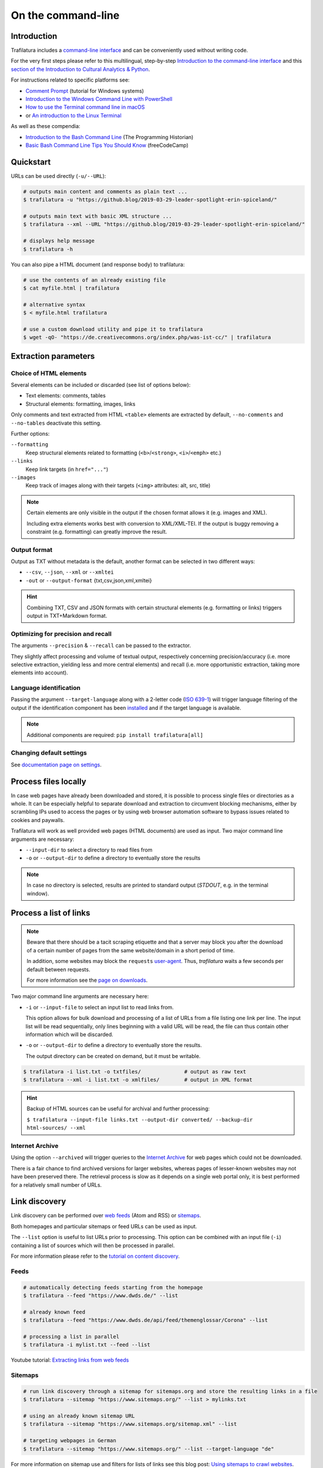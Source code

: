 On the command-line
===================

.. meta::
    :description lang=en:
        This tutorial focuses on text extraction from HTML web pages without writing code.
        Bulk parallel processing and data mining are also described.


Introduction
------------

Trafilatura includes a `command-line interface <https://en.wikipedia.org/wiki/Command-line_interface>`_ and can be conveniently used without writing code.

For the very first steps please refer to this multilingual, step-by-step `Introduction to the command-line interface <https://tutorial.djangogirls.org/en/intro_to_command_line/>`_ and this `section of the Introduction to Cultural Analytics & Python <https://melaniewalsh.github.io/Intro-Cultural-Analytics/Command-Line/The-Command-Line.html>`_.

For instructions related to specific platforms see:

- `Comment Prompt <https://www.lifewire.com/how-to-open-command-prompt-2618089>`_ (tutorial for Windows systems)
- `Introduction to the Windows Command Line with PowerShell <https://programminghistorian.org/en/lessons/intro-to-powershell>`_
- `How to use the Terminal command line in macOS <https://macpaw.com/how-to/use-terminal-on-mac>`_
- or `An introduction to the Linux Terminal <https://www.digitalocean.com/community/tutorials/an-introduction-to-the-linux-terminal>`_

As well as these compendia:

- `Introduction to the Bash Command Line <https://programminghistorian.org/en/lessons/intro-to-bash>`_ (The Programming Historian)
- `Basic Bash Command Line Tips You Should Know <https://www.freecodecamp.org/news/basic-linux-commands-bash-tips-you-should-know/>`_ (freeCodeCamp)


Quickstart
----------

URLs can be used directly (``-u/--URL``):

.. code-block:: bash

    # outputs main content and comments as plain text ...
    $ trafilatura -u "https://github.blog/2019-03-29-leader-spotlight-erin-spiceland/"

    # outputs main text with basic XML structure ...
    $ trafilatura --xml --URL "https://github.blog/2019-03-29-leader-spotlight-erin-spiceland/"

    # displays help message
    $ trafilatura -h


You can also pipe a HTML document (and response body) to trafilatura:

.. code-block:: bash

    # use the contents of an already existing file
    $ cat myfile.html | trafilatura

    # alternative syntax
    $ < myfile.html trafilatura

    # use a custom download utility and pipe it to trafilatura
    $ wget -qO- "https://de.creativecommons.org/index.php/was-ist-cc/" | trafilatura


Extraction parameters
---------------------


Choice of HTML elements
~~~~~~~~~~~~~~~~~~~~~~~

Several elements can be included or discarded (see list of options below):

* Text elements: comments, tables
* Structural elements: formatting, images, links

Only comments and text extracted from HTML ``<table>`` elements are extracted by default, ``--no-comments`` and ``--no-tables`` deactivate this setting.

Further options:

``--formatting``
    Keep structural elements related to formatting (``<b>``/``<strong>``, ``<i>``/``<emph>`` etc.)
``--links``
    Keep link targets (in ``href="..."``)
``--images``
    Keep track of images along with their targets (``<img>`` attributes: alt, src, title)

.. note::
    Certain elements are only visible in the output if the chosen format allows it (e.g. images and XML).
    
    Including extra elements works best with conversion to XML/XML-TEI. If the output is buggy removing a constraint (e.g. formatting) can greatly improve the result.


Output format
~~~~~~~~~~~~~

Output as TXT without metadata is the default, another format can be selected in two different ways:

-  ``--csv``, ``--json``, ``--xml`` or ``--xmltei``
-  ``-out`` or ``--output-format`` {txt,csv,json,xml,xmltei}

.. hint::
    Combining TXT, CSV and JSON formats with certain structural elements (e.g. formatting or links) triggers output in TXT+Markdown format.


Optimizing for precision and recall
~~~~~~~~~~~~~~~~~~~~~~~~~~~~~~~~~~~

The arguments ``--precision`` & ``--recall`` can be passed to the extractor.

They slightly affect processing and volume of textual output, respectively concerning precision/accuracy (i.e. more selective extraction, yielding less and more central elements) and recall (i.e. more opportunistic extraction, taking more elements into account).


Language identification
~~~~~~~~~~~~~~~~~~~~~~~

Passing the argument ``--target-language`` along with a 2-letter code (`ISO 639-1 <https://en.wikipedia.org/wiki/List_of_ISO_639-1_codes>`_) will trigger language filtering of the output if the identification component has been `installed <installation.html>`_ and if the target language is available.

.. note::
    Additional components are required: ``pip install trafilatura[all]``



Changing default settings
~~~~~~~~~~~~~~~~~~~~~~~~~

See `documentation page on settings <settings.html>`_.



Process files locally
---------------------

In case web pages have already been downloaded and stored, it is possible to process single files or directories as a whole. It can be especially helpful to separate download and extraction to circumvent blocking mechanisms, either by scrambling IPs used to access the pages or by using web browser automation software to bypass issues related to cookies and paywalls.

Trafilatura will work as well provided web pages (HTML documents) are used as input. Two major command line arguments are necessary:

-  ``--input-dir`` to select a directory to read files from
-  ``-o`` or ``--output-dir`` to define a directory to eventually store the results


.. note::
    In case no directory is selected, results are printed to standard output (*STDOUT*, e.g. in the terminal window).



Process a list of links
-----------------------

.. note::
    Beware that there should be a tacit scraping etiquette and that a server may block you after the download of a certain number of pages from the same website/domain in a short period of time.

    In addition, some websites may block the ``requests`` `user-agent <https://en.wikipedia.org/wiki/User_agent>`_. Thus, *trafilatura* waits a few seconds per default between requests.

    For more information see the `page on downloads <downloads.html>`_.


Two major command line arguments are necessary here:

-  ``-i`` or ``--input-file`` to select an input list to read links from.

   This option allows for bulk download and processing of a list of URLs from a file listing one link per line. The input list will be read sequentially, only lines beginning with a valid URL will be read, the file can thus contain other information which will be discarded.

-  ``-o`` or ``--output-dir`` to define a directory to eventually store the results.

   The output directory can be created on demand, but it must be writable.


.. code-block:: bash

    $ trafilatura -i list.txt -o txtfiles/		# output as raw text
    $ trafilatura --xml -i list.txt -o xmlfiles/	# output in XML format


.. hint::
    Backup of HTML sources can be useful for archival and further processing:
    
    ``$ trafilatura --input-file links.txt --output-dir converted/ --backup-dir html-sources/ --xml``


Internet Archive
~~~~~~~~~~~~~~~~

Using the option ``--archived`` will trigger queries to the `Internet Archive <https://web.archive.org/>`_ for web pages which could not be downloaded.

There is a fair chance to find archived versions for larger websites, whereas pages of lesser-known websites may not have been preserved there. The retrieval process is slow as it depends on a single web portal only, it is best performed for a relatively small number of URLs.


Link discovery
--------------

Link discovery can be performed over `web feeds <https://en.wikipedia.org/wiki/Web_feed>`_ (Atom and RSS) or `sitemaps <https://en.wikipedia.org/wiki/Sitemaps>`_.

Both homepages and particular sitemaps or feed URLs can be used as input.

The ``--list`` option is useful to list URLs prior to processing. This option can be combined with an input file (``-i``) containing a list of sources which will then be processed in parallel.

For more information please refer to the `tutorial on content discovery <tutorial0.html#content-discovery>`_.

Feeds
~~~~~

.. code-block:: bash

    # automatically detecting feeds starting from the homepage
    $ trafilatura --feed "https://www.dwds.de/" --list

    # already known feed
    $ trafilatura --feed "https://www.dwds.de/api/feed/themenglossar/Corona" --list

    # processing a list in parallel
    $ trafilatura -i mylist.txt --feed --list


.. raw:: html

    <iframe width="560" height="315" src="https://www.youtube-nocookie.com/embed/NW2ISdOx08M?start=406" title="YouTube video player" frameborder="0" allow="accelerometer; autoplay; clipboard-write; encrypted-media; gyroscope; picture-in-picture" allowfullscreen></iframe>


Youtube tutorial: `Extracting links from web feeds <https://www.youtube.com/watch?v=NW2ISdOx08M&list=PL-pKWbySIRGMgxXQOtGIz1-nbfYLvqrci&index=2&t=398s>`_


Sitemaps
~~~~~~~~

.. code-block:: bash

    # run link discovery through a sitemap for sitemaps.org and store the resulting links in a file
    $ trafilatura --sitemap "https://www.sitemaps.org/" --list > mylinks.txt

    # using an already known sitemap URL
    $ trafilatura --sitemap "https://www.sitemaps.org/sitemap.xml" --list

    # targeting webpages in German
    $ trafilatura --sitemap "https://www.sitemaps.org/" --list --target-language "de"


For more information on sitemap use and filters for lists of links see this blog post: `Using sitemaps to crawl websites <https://adrien.barbaresi.eu/blog/using-sitemaps-crawl-websites.html>`_.


.. raw:: html

    <iframe width="560" height="315" src="https://www.youtube-nocookie.com/embed/uWUyhxciTOs?start=330" title="YouTube video player" frameborder="0" allow="accelerometer; autoplay; clipboard-write; encrypted-media; gyroscope; picture-in-picture" allowfullscreen></iframe>


Youtube tutorial: `Listing all website contents with sitemaps <https://www.youtube.com/watch?v=uWUyhxciTOs&list=PL-pKWbySIRGMgxXQOtGIz1-nbfYLvqrci&index=3&t=330s>`_


URL inspection prior to download and processing
~~~~~~~~~~~~~~~~~~~~~~~~~~~~~~~~~~~~~~~~~~~~~~~


.. code-block:: bash

    $ trafilatura --sitemap "https://www.sitemaps.org/" --list --url-filter "https://www.sitemaps.org/de"
    $ trafilatura --sitemap "https://www.sitemaps.org/" --list --url-filter "protocol"

Using a subpart of the site also acts like a filter, for example ``--sitemap "https://www.sitemaps.org/de/"``.

For more information on sitemap use and filters for lists of links see this blog post: `Using sitemaps to crawl websites <https://adrien.barbaresi.eu/blog/using-sitemaps-crawl-websites.html>`_ and this `tutorial on link filtering <tutorial0.html#link-filtering>`_.


Further information
-------------------


.. hint::
    See also `how to modify the default settings <settings.html>`_.


For all usage instructions see ``trafilatura -h``:

.. code-block:: bash

    trafilatura [-h] [-i INPUTFILE | --input-dir INPUTDIR | -u URL]
                   [--parallel PARALLEL] [-b BLACKLIST] [--list]
                   [-o OUTPUTDIR] [--backup-dir BACKUP_DIR] [--keep-dirs]
                   [--hash-as-name] [--feed [FEED] | --sitemap [SITEMAP] |
                   --crawl [CRAWL] | --explore [EXPLORE]] [--archived]
                   [--url-filter URL_FILTER [URL_FILTER ...]] [-f]
                   [--formatting] [--links] [--images] [--no-comments]
                   [--no-tables] [--only-with-metadata]
                   [--target-language TARGET_LANGUAGE] [--deduplicate]
                   [--config-file CONFIG_FILE]
                   [-out {txt,csv,json,xml,xmltei} | --csv | --json | --xml | --xmltei]
                   [--validate-tei] [-v] [--version]


Command-line interface for Trafilatura

optional arguments:
  -h, --help            show this help message and exit
  -v, --verbose         increase logging verbosity (-v or -vv)
  --version             show version information and exit

Input:
  URLs, files or directories to process

  -i INPUTFILE, --input-file INPUTFILE
                        name of input file for batch processing
  --input-dir INPUTDIR   read files from a specified directory (relative path)
  -u URL, --URL URL     custom URL download
  --parallel PARALLEL   specify a number of cores/threads for downloads and/or
                        processing
  -b BLACKLIST, --blacklist BLACKLIST
                        file containing unwanted URLs to discard during
                        processing

Output:
  Determines if and how files will be written

  --list                display a list of URLs without downloading them
  -o OUTPUTDIR, --output-dir OUTPUTDIR
                        write results in a specified directory (relative path)
  --backup-dir BACKUP_DIR
                        preserve a copy of downloaded files in a backup
                        directory
  --keep-dirs           keep input directory structure and file names
  --hash-as-name        use hash value as output file name instead of random
                        default

Navigation:
  Link discovery and web crawling

  --feed URL            look for feeds and/or pass a feed URL as input
  --sitemap URL         look for sitemaps for the given website and/or enter a
                        sitemap URL
  --crawl URL           crawl a fixed number of pages within a website
                        starting from the given URL
  --explore URL         explore the given websites (combination of sitemap and
                        crawl)
  --archived            try to fetch URLs from the Internet Archive if
                        downloads fail
  --url-filter URL_FILTER
                        only process/output URLs containing these patterns
                        (space-separated strings)

Extraction:
  Customization of text and metadata processing

  -f, --fast            fast (without fallback detection)
  --formatting          include text formatting (bold, italic, etc.)
  --links               include links along with their targets (experimental)
  --images              include image sources in output (experimental)
  --no-comments         don't output any comments
  --no-tables           don't output any table elements
  --only-with-metadata  only output those documents with title, URL and date
                        (for formats supporting metadata)
  --target-language TARGET_LANGUAGE
                        select a target language (ISO 639-1 codes)
  --deduplicate         filter out duplicate documents and sections
  --config-file CONFIG_FILE
                        override standard extraction parameters with a custom
                        config file
  --precision           favor extraction precision (less noise, possibly less
                        text)
  --recall              favor extraction recall (more text, possibly more
                        noise)


Format:
  Selection of the output format

  -out, --output-format
                        determine output format, possible choices:
                        txt, csv, json, xml, xmltei
  --csv                 CSV output
  --json                JSON output
  --xml                 XML output
  --xmltei              XML TEI output
  --validate-tei        validate XML TEI output


